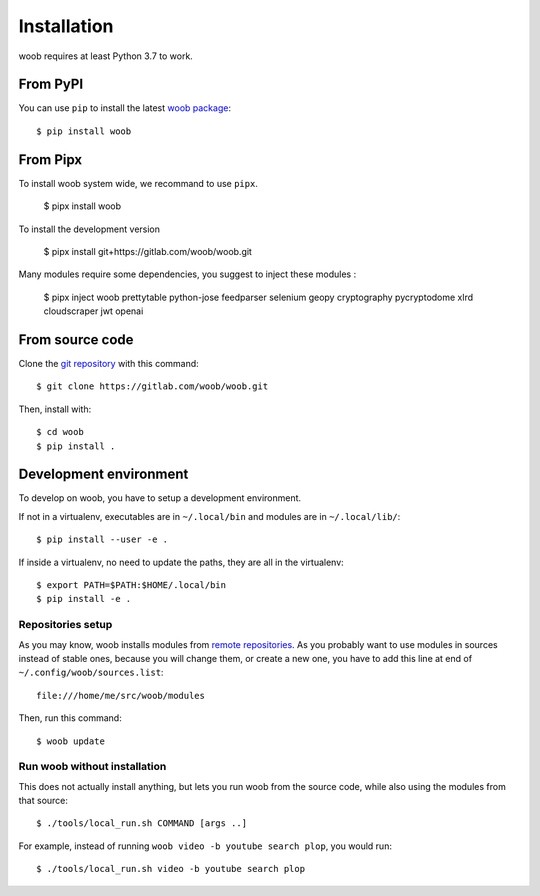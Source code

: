 ============
Installation
============

woob requires at least Python 3.7 to work.

From PyPI
=========

You can use ``pip`` to install the latest `woob package <https://pypi.org/project/woob>`_::

    $ pip install woob

From Pipx
=========

To install woob system wide, we recommand to use ``pipx``.

    $ pipx install woob

To install the development version

    $ pipx install git+https://gitlab.com/woob/woob.git

Many modules require some dependencies, you suggest to inject these modules :

    $ pipx inject woob prettytable python-jose feedparser selenium geopy cryptography pycryptodome xlrd cloudscraper jwt openai

From source code
================

Clone the `git repository <https://gitlab.com/woob/woob>`_ with this command::

    $ git clone https://gitlab.com/woob/woob.git

Then, install with::

    $ cd woob
    $ pip install .


.. _dev-install:

Development environment
=======================

To develop on woob, you have to setup a development environment.

If not in a virtualenv, executables are in ``~/.local/bin`` and modules are in
``~/.local/lib/``::

    $ pip install --user -e .

If inside a virtualenv, no need to update the paths, they are all in the virtualenv::

    $ export PATH=$PATH:$HOME/.local/bin
    $ pip install -e .


Repositories setup
------------------

As you may know, woob installs modules from `remote repositories <http://woob.tech/modules>`_. As you
probably want to use modules in sources instead of stable ones, because you will change them, or create
a new one, you have to add this line at end of ``~/.config/woob/sources.list``::

    file:///home/me/src/woob/modules

Then, run this command::

    $ woob update

Run woob without installation
-------------------------------

This does not actually install anything, but lets you run woob from the source code,
while also using the modules from that source::

    $ ./tools/local_run.sh COMMAND [args ..]

For example, instead of running ``woob video -b youtube search plop``, you would run::

    $ ./tools/local_run.sh video -b youtube search plop
